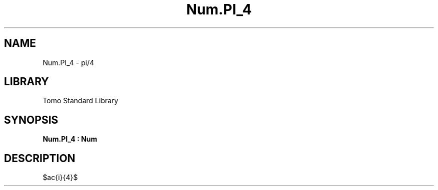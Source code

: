 '\" t
.\" Copyright (c) 2025 Bruce Hill
.\" All rights reserved.
.\"
.TH Num.PI_4 3 2025-04-21T14:58:16.949905 "Tomo man-pages"
.SH NAME
Num.PI_4 \- pi/4
.SH LIBRARY
Tomo Standard Library
.SH SYNOPSIS
.nf
.BI Num.PI_4\ :\ Num
.fi
.SH DESCRIPTION
$\frac{\pi}{4}$


